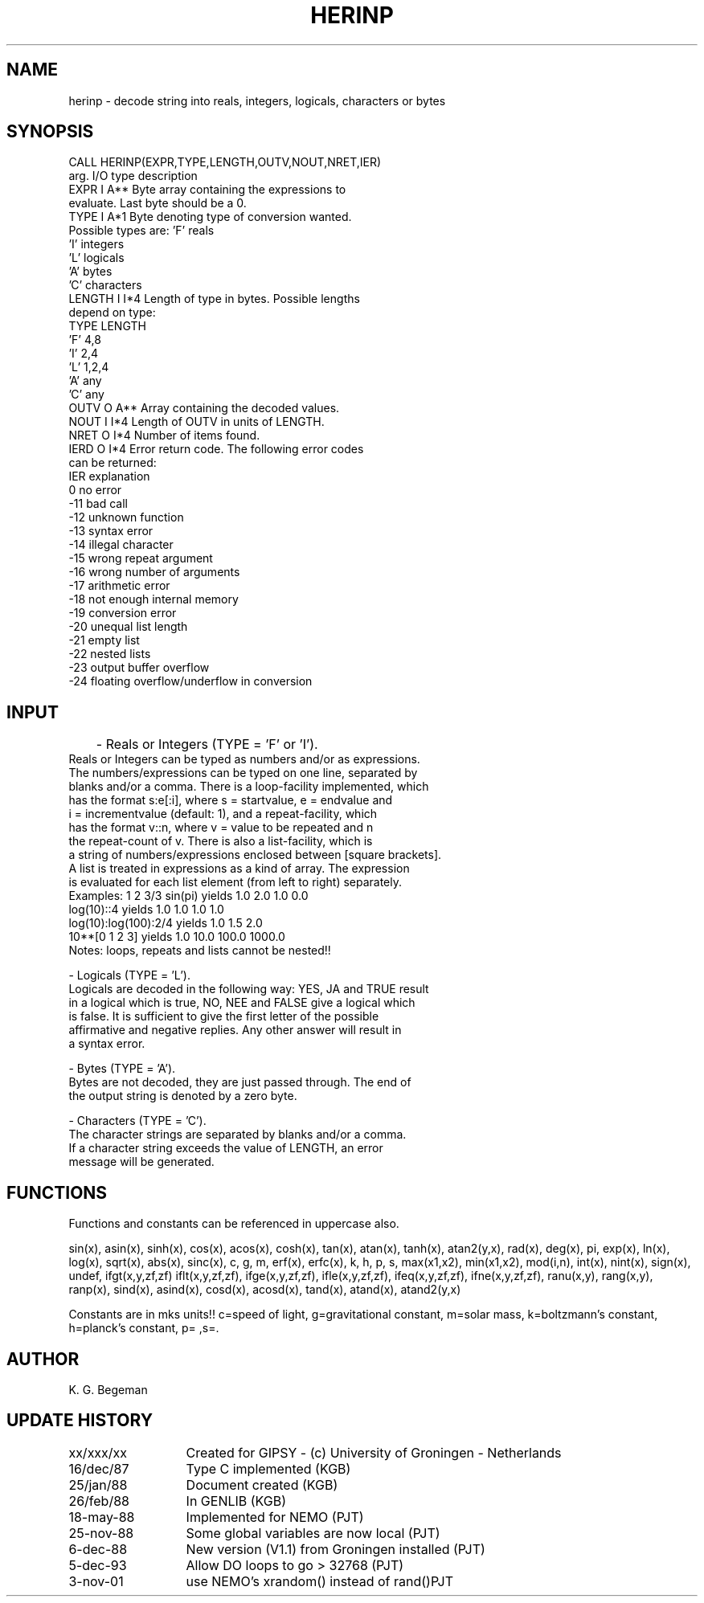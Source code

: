 .TH HERINP 3NEMO "3 November 2001"
.SH NAME
herinp \- decode string into reals, integers, logicals, characters or bytes
.SH SYNOPSIS
.nf
CALL HERINP(EXPR,TYPE,LENGTH,OUTV,NOUT,NRET,IER)
          arg.   I/O type  description
          EXPR    I  A**   Byte array containing the expressions to
                           evaluate. Last byte should be a 0.
          TYPE    I  A*1   Byte denoting type of conversion wanted.
                           Possible types are: 'F'   reals
                                               'I'   integers
                                               'L'   logicals
                                               'A'   bytes
                                               'C'   characters
          LENGTH  I  I*4   Length of type in bytes. Possible lengths
                           depend on type:
                                   TYPE       LENGTH
                                    'F'         4,8
                                    'I'         2,4
                                    'L'         1,2,4
                                    'A'         any
                                    'C'         any
          OUTV    O  A**   Array containing the decoded values.
          NOUT    I  I*4   Length of OUTV in units of LENGTH.
          NRET    O  I*4   Number of items found.
          IERD    O  I*4   Error return code. The following error codes
                           can be returned:
                           IER   explanation
                             0   no error
                           -11   bad call
                           -12   unknown function
                           -13   syntax error
                           -14   illegal character
                           -15   wrong repeat argument
                           -16   wrong number of arguments
                           -17   arithmetic error
                           -18   not enough internal memory
                           -19   conversion error
                           -20   unequal list length
                           -21   empty list
                           -22   nested lists
                           -23   output buffer overflow
                           -24   floating overflow/underflow in conversion
.fi
.SH INPUT
	- Reals or Integers (TYPE = 'F' or 'I').
          Reals or Integers can be typed as numbers and/or as expressions.
          The numbers/expressions can be typed on one line, separated by
          blanks and/or a comma. There is a loop-facility implemented, which
          has the format s:e[:i], where s = startvalue, e = endvalue and
          i = incrementvalue (default: 1), and a repeat-facility, which
          has the format v::n, where v = value to be repeated and n
          the repeat-count of v. There is also a list-facility, which is
          a string of numbers/expressions enclosed between [square brackets].
          A list is treated in expressions as a kind of array. The expression
          is evaluated for each list element (from left to right) separately.
.nf
          Examples: 1 2 3/3  sin(pi)      yields       1.0 2.0 1.0 0.0
                    log(10)::4            yields       1.0 1.0 1.0 1.0
                    log(10):log(100):2/4  yields       1.0 1.5 2.0
                    10**[0 1 2 3]         yields       1.0 10.0 100.0 1000.0
          Notes:    loops, repeats and lists cannot be nested!!
.fi
.PP
          - Logicals (TYPE = 'L').
          Logicals are decoded in the following way: YES, JA and TRUE result
          in a logical which is true, NO, NEE and FALSE give a logical which
          is false. It is sufficient to give the first letter of the possible
          affirmative and negative replies. Any other answer will result in
          a syntax error.
.PP
          - Bytes (TYPE = 'A').
          Bytes are not decoded, they are just passed through. The end of
          the output string is denoted by a zero byte.
.PP
          - Characters (TYPE = 'C').
          The character strings are separated by blanks and/or a comma.
          If a character string exceeds the value of LENGTH, an error
          message will be generated.
.SH FUNCTIONS
Functions and constants can be referenced in uppercase also.
.PP
sin(x), asin(x), sinh(x), cos(x), acos(x), cosh(x),
tan(x), atan(x), tanh(x), atan2(y,x), rad(x), deg(x),
pi, exp(x), ln(x), log(x), sqrt(x), abs(x),
sinc(x), c, g, m, erf(x), erfc(x),
k, h, p, s, max(x1,x2), min(x1,x2),
mod(i,n), int(x), nint(x), sign(x), undef, ifgt(x,y,zf,zf)
iflt(x,y,zf,zf), ifge(x,y,zf,zf), ifle(x,y,zf,zf), ifeq(x,y,zf,zf), ifne(x,y,zf,zf), 
ranu(x,y), rang(x,y), ranp(x), 
sind(x), asind(x), cosd(x), acosd(x), tand(x), atand(x), atand2(y,x)
.PP
Constants are in mks units!!
c=speed of light, g=gravitational constant, m=solar mass, k=boltzmann's constant,
h=planck's constant, p= ,s=.
.SH AUTHOR
K. G. Begeman
.SH UPDATE HISTORY
.nf
.ta +2i
xx/xxx/xx	Created for GIPSY - (c) University of Groningen - Netherlands
16/dec/87	Type C implemented (KGB)
25/jan/88	Document created (KGB)
26/feb/88	In GENLIB (KGB)
18-may-88	Implemented for NEMO (PJT)
25-nov-88	Some global variables are now local (PJT)
6-dec-88	New version (V1.1) from Groningen installed (PJT)
5-dec-93	Allow DO loops to go > 32768 (PJT)
3-nov-01	use NEMO's xrandom() instead of rand()	PJT
.fi
